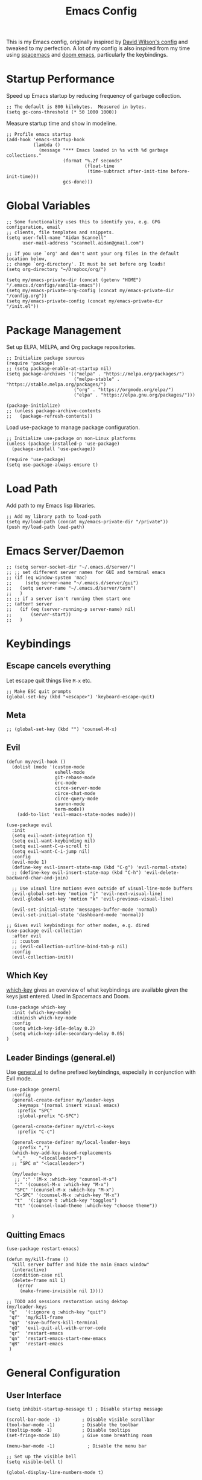 #+TITLE: Emacs Config
#+PROPERTY: header-args:elisp :tangle /Users/aidanscannell/.emacs.d/configs/vanilla-emacs/init.el

This is my Emacs config, originally inspired by [[https://github.com/daviwil/dotfiles/blob/master/Emacs.org#file-browsing][David Wilson's config]] and tweaked to my perfection. A lot of my config is also inspired from my time using [[https://www.spacemacs.org/][spacemacs]] and [[https://github.com/hlissner/doom-emacs][doom emacs]], particularly the keybindings.
* Startup Performance
Speed up Emacs startup by reducing frequency of garbage collection.
#+begin_src elisp
;; The default is 800 kilobytes.  Measured in bytes.
(setq gc-cons-threshold (* 50 1000 1000))
#+end_src
Measure startup time and show in modeline.
#+begin_src elisp
;; Profile emacs startup
(add-hook 'emacs-startup-hook
          (lambda ()
            (message "*** Emacs loaded in %s with %d garbage collections."
                     (format "%.2f seconds"
                             (float-time
                              (time-subtract after-init-time before-init-time)))
                     gcs-done)))
#+end_src
* Global Variables
#+begin_src elisp
;; Some functionality uses this to identify you, e.g. GPG configuration, email
;; clients, file templates and snippets.
(setq user-full-name "Aidan Scannell"
      user-mail-address "scannell.aidan@gmail.com")

;; If you use `org' and don't want your org files in the default location below,
;; change `org-directory'. It must be set before org loads!
(setq org-directory "~/Dropbox/org/")

(setq my/emacs-private-dir (concat (getenv "HOME") "/.emacs.d/configs/vanilla-emacs"))
(setq my/emacs-private-org-config (concat my/emacs-private-dir "/config.org"))
(setq my/emacs-private-config (concat my/emacs-private-dir "/init.el"))
#+end_src
* Package Management
Set up ELPA, MELPA, and Org package repositories.
#+begin_src elisp
;; Initialize package sources
(require 'package)
;; (setq package-enable-at-startup nil)
(setq package-archives '(("melpa" . "https://melpa.org/packages/")
                         ("melpa-stable" . "https://stable.melpa.org/packages/")
                         ("org" . "https://orgmode.org/elpa/")
                         ("elpa" . "https://elpa.gnu.org/packages/")))

(package-initialize)
;; (unless package-archive-contents
;;   (package-refresh-contents))
#+end_src
Load use-package to manage package configuration.
#+begin_src elisp
;; Initialize use-package on non-Linux platforms
(unless (package-installed-p 'use-package)
  (package-install 'use-package))

(require 'use-package)
(setq use-package-always-ensure t)
#+end_src
* Load Path
Add path to my Emacs lisp libraries.
#+begin_src elisp
;; Add my library path to load-path
(setq my/load-path (concat my/emacs-private-dir "/private"))
(push my/load-path load-path)
#+end_src
* Emacs Server/Daemon
#+begin_src elisp
;; (setq server-socket-dir "~/.emacs.d/server/")
;; ;; set different server names for GUI and terminal emacs
;; (if (eq window-system 'mac)
;;     (setq server-name "~/.emacs.d/server/gui")
;;   (setq server-name "~/.emacs.d/server/term")
;;   )
;; ;; if a server isn't running then start one
;; (after! server
;;   (if (eq (server-running-p server-name) nil)
;;       (server-start))
;;   )
#+end_src
* Keybindings
** Escape cancels everything
Let escape quit things like =M-x= etc.
#+begin_src elisp
;; Make ESC quit prompts
(global-set-key (kbd "<escape>") 'keyboard-escape-quit)
#+end_src
** Meta
#+begin_src elisp
;; (global-set-key (kbd "") 'counsel-M-x)
#+end_src
** Evil
#+begin_src elisp
(defun my/evil-hook ()
  (dolist (mode '(custom-mode
                  eshell-mode
                  git-rebase-mode
                  erc-mode
                  circe-server-mode
                  circe-chat-mode
                  circe-query-mode
                  sauron-mode
                  term-mode))
    (add-to-list 'evil-emacs-state-modes mode)))

(use-package evil
  :init
  (setq evil-want-integration t)
  (setq evil-want-keybinding nil)
  (setq evil-want-C-u-scroll t)
  (setq evil-want-C-i-jump nil)
  :config
  (evil-mode 1)
  (define-key evil-insert-state-map (kbd "C-g") 'evil-normal-state)
  ;; (define-key evil-insert-state-map (kbd "C-h") 'evil-delete-backward-char-and-join)

  ;; Use visual line motions even outside of visual-line-mode buffers
  (evil-global-set-key 'motion "j" 'evil-next-visual-line)
  (evil-global-set-key 'motion "k" 'evil-previous-visual-line)

  (evil-set-initial-state 'messages-buffer-mode 'normal)
  (evil-set-initial-state 'dashboard-mode 'normal))

;; Gives evil keybindings for other modes, e.g. dired
(use-package evil-collection
  :after evil
  ;; :custom
  ;; (evil-collection-outline-bind-tab-p nil)
  :config
  (evil-collection-init))
#+end_src

** Which Key
[[https://github.com/justbur/emacs-which-key][which-key]] gives an overview of what keybindings are available given the keys just entered. Used in Spacemacs and Doom.
#+begin_src elisp
(use-package which-key
  :init (which-key-mode)
  :diminish which-key-mode
  :config
  (setq which-key-idle-delay 0.2)
  (setq which-key-idle-secondary-delay 0.05)
)
#+end_src

** Leader Bindings (general.el)
Use [[https://github.com/noctuid/general.el][general.el]] to define prefixed keybindings, especially in conjunction with Evil mode.
#+begin_src elisp
(use-package general
  :config
  (general-create-definer my/leader-keys
    :keymaps '(normal insert visual emacs)
    :prefix "SPC"
    :global-prefix "C-SPC")

  (general-create-definer my/ctrl-c-keys
    :prefix "C-c")

  (general-create-definer my/local-leader-keys
    :prefix ",")
  (which-key-add-key-based-replacements
    ","     "<localleader>")
  ;; "SPC m" "<localleader>")

  (my/leader-keys
   ;; ":" '(M-x :which-key "counsel-M-x")
   ":" '(counsel-M-x :which-key "M-x")
   "SPC" '(counsel-M-x :which-key "M-x")
   "C-SPC" '(counsel-M-x :which-key "M-x")
   "t"  '(:ignore t :which-key "toggles")
   "tt" '(counsel-load-theme :which-key "choose theme"))

  )
#+end_src

** Quitting Emacs
#+begin_src elisp
  (use-package restart-emacs)

  (defun my/kill-frame ()
    "Kill server buffer and hide the main Emacs window"
    (interactive)
    (condition-case nil
	(delete-frame nil 1)
      (error
       (make-frame-invisible nil 1))))

  ;; TODO add sessions restoration using dektop 
  (my/leader-keys
   "q"   '(:ignore q :which-key "quit")
   "qf"  'my/kill-frame
   "qq"  'save-buffers-kill-terminal
   "qQ"  'evil-quit-all-with-error-code
   "qr"  'restart-emacs
   "qn"  'restart-emacs-start-new-emacs
   "qR"  'restart-emacs
   )
#+end_src
* General Configuration
** User Interface
#+begin_src elisp
(setq inhibit-startup-message t) ; Disable startup message

(scroll-bar-mode -1)        ; Disable visible scrollbar
(tool-bar-mode -1)          ; Disable the toolbar
(tooltip-mode -1)           ; Disable tooltips
(set-fringe-mode 10)        ; Give some breathing room

(menu-bar-mode -1)            ; Disable the menu bar

;; Set up the visible bell
(setq visible-bell t)

(global-display-line-numbers-mode t)
#+end_src
Set frame transparency.
#+begin_src elisp
(set-frame-parameter (selected-frame) 'alpha '(90 . 90))
(add-to-list 'default-frame-alist '(alpha . (90 . 90)))
#+end_src
** Theme
#+begin_src elisp
(use-package doom-themes
  :init (load-theme 'doom-palenight t))
  ;; :init (load-theme 'doom-nova t))
  ;; :init (load-theme 'doom-nord t))
  ;; :init (load-theme 'doom-dracula t))
;; :init (load-theme 'doom-laserwave t))
#+end_src
** Modeline
#+begin_src elisp
(use-package minions
  :hook (doom-modeline-mode . minions-mode)
  :custom
  (minions-mode-line-lighter ""))

(use-package doom-modeline
  ;; :after eshell     ;; Make sure it gets hooked after eshell
  :hook (after-init . doom-modeline-init)
  :custom-face
  (mode-line ((t (:height 0.85))))
  (mode-line-inactive ((t (:height 0.85))))
  :custom
  (doom-modeline-height 15)
  (doom-modeline-bar-width 6)
  (doom-modeline-lsp t)
  (doom-modeline-github nil)
  (doom-modeline-mu4e nil)
  (doom-modeline-irc nil)
  (doom-modeline-minor-modes t)
  (doom-modeline-persp-name nil)
  (doom-modeline-buffer-file-name-style 'truncate-except-project)
  (doom-modeline-major-mode-icon nil))
#+end_src
** Icons
#+begin_src elisp
;; NOTE: The first time you load your configuration on a new machine, you'll
;; need to run the following command interactively so that mode line icons
;; display correctly:
;;
;; M-x all-the-icons-install-fonts
(use-package all-the-icons)
(use-package all-the-icons-ivy
  :after (all-the-icons ivy)
  :custom (all-the-icons-ivy-buffer-commands '(ivy-switch-buffer-other-window))
  :config
  (add-to-list 'all-the-icons-ivy-file-commands 'counsel-dired-jump)
  (add-to-list 'all-the-icons-ivy-file-commands 'counsel-find-library)
  (all-the-icons-ivy-setup))
#+end_src
** Change "yes or no" to "y or n"
#+begin_src elisp
(fset 'yes-or-no-p 'y-or-n-p)
#+end_src
* Helm
#+begin_src elisp :tangle no
  (use-package helm
    :bind (
           ("C-c h" . helm-command-prefix)
           ("M-x" . helm-M-x)
           ;; ("C-x b" . counsel-ibuffer)
           ("C-x b" . helm-buffers-list)
           ("C-x C-f" . helm-find-file)
           ("TAB" . helm-execute-persistant-action)
           ;; ("C-l" . helm-execute-persistant-action)
           ("C-z" . helm-select-action)
           :map helm-map
           ("C-r" . 'helm-minibuffer-history)
           ;; :map helm-minibuffer-map
           ("C-j" . helm-next-line)
           ("C-k" . helm-previous-line)

           )
    :config
    (setq helm-recentf-fuzzy-match t
          helm-locate-fuzzy-match nil ;; locate fuzzy is worthless
          helm-M-x-fuzzy-match t
          helm-buffers-fuzzy-matching t
          helm-semantic-fuzzy-match t
          helm-apropos-fuzzy-match t
          helm-imenu-fuzzy-match t
          helm-lisp-fuzzy-completion t
          helm-completion-in-region-fuzzy-match t)

    (global-unset-key (kbd "C-x c"))

    ;; open helm buffer inside current window, don't occupy the entire other window
    (setq helm-split-window-in-side-p t)
    ;; move to end or beginning of source when reaching top or bottom of source.
    (setq helm-move-to-line-cycle-in-source t)
    (setq helm-move-to-line-cycle-in-source nil)

    (helm-autoresize-mode)
    ;; These numbers are percentages
    (setq helm-autoresize-min-height 20
          helm-autoresize-max-height 40)

    )
#+end_src
* Ivy
#+begin_src elisp
(use-package ivy
  :diminish
  :bind (("C-s" . swiper)
         :map ivy-minibuffer-map
         ;; ("TAB" . ivy-alt-done)
         ("M-x" . counsel-M-x)
         ("TAB" . ivy-next-line)
         ("C-l" . ivy-alt-done)
         ("C-j" . ivy-next-line)
         ("C-k" . ivy-previous-line)
         :map ivy-switch-buffer-map
         ("C-j" . ivy-next-line)
         ("C-k" . ivy-previous-line)
         ("C-l" . ivy-done)
         ("C-d" . ivy-switch-buffer-kill)
         :map ivy-reverse-i-search-map
         ("C-k" . ivy-previous-line)
         ("C-d" . ivy-reverse-i-search-kill))
  :config
  (my/leader-keys
   "bi"  'ivy-switch-buffer)
  (ivy-mode 1)
  (setq ivy-re-builders-alist '((swiper . regexp-quote) (t      . ivy--regex-fuzzy)))
  (setq ivy-use-virtual-buffers t)
  (setq ivy-initial-inputs-alist nil)

  (setq enable-recursive-minibuffers t)

  ;; Use different regex strategies per completion command
  (push '(completion-at-point . ivy--regex-fuzzy) ivy-re-builders-alist) ;; This doesn't seem to work...
  (push '(swiper . ivy--regex-ignore-order) ivy-re-builders-alist)
  (push '(counsel-M-x . ivy--regex-ignore-order) ivy-re-builders-alist)

  ;; Set minibuffer height for different commands
  (setf (alist-get 'counsel-projectile-ag ivy-height-alist) 15)
  (setf (alist-get 'counsel-projectile-rg ivy-height-alist) 15)
  (setf (alist-get 'swiper ivy-height-alist) 15)
  (setf (alist-get 'counsel-switch-buffer ivy-height-alist) 7)
  )

(use-package flx  ;; Improves sorting for fuzzy-matched results
  :after ivy
  :defer t
  :init
  (setq ivy-flx-limit 10000))

(use-package ivy-posframe
  :disabled
  :custom
  (ivy-posframe-width      115)
  (ivy-posframe-min-width  115)
  (ivy-posframe-height     10)
  (ivy-posframe-min-height 10)
  :config
  (setq ivy-posframe-display-functions-alist '((t . ivy-posframe-display-at-frame-center)))
  (setq ivy-posframe-parameters '((parent-frame . nil)
                                  (left-fringe . 8)
                                  (right-fringe . 8)))
  (ivy-posframe-mode 1))

(use-package ivy-rich
  ;; :init
  ;; (ivy-rich-mode 1)
  :after ivy all-the-icons-ivy-rich
  :hook (ivy-mode . ivy-rich-mode)
  :config
  (setq ivy-format-function #'ivy-format-function-line)
  (setq ivy-rich-path-style 'abbrev)
  (setq ivy-rich-display-transformers-list
        (plist-put ivy-rich-display-transformers-list
                   'ivy-switch-buffer
                   '(:columns
                     ((ivy-rich-candidate (:width 40))
                      (ivy-rich-switch-buffer-indicators (:width 4 :face error :align right)); return the buffer indicators
                      (ivy-rich-switch-buffer-major-mode (:width 12 :face warning))          ; return the major mode info
                      (ivy-rich-switch-buffer-project (:width 15 :face success))             ; return project name using `projectile'
                      ;; (ivy-rich-switch-buffer-path (:width (lambda (x) (ivy-rich-switch-buffer-shorten-path x (ivy-rich-minibuffer-width 0.3)))))
                      )  ; return file path relative to project root or `default-directory' if project is nil
		     ))))

(use-package all-the-icons-ivy-rich
  :after counsel-projectile
  :ensure t
  :hook (all-the-icons-ivy-rich-mode . ivy-rich-mode))

(use-package counsel
  :after ivy
  :bind (("M-x" . counsel-M-x)
         ("C-x b" . counsel-ibuffer)
         ("C-x C-f" . counsel-find-file)
         :map minibuffer-local-map
         ("C-r" . 'counsel-minibuffer-history)))
#+end_src
* Jumping with Avy
#+begin_src elisp
(use-package find-func)
#+end_src
#+begin_src elisp
(use-package avy
  :commands (avy-goto-char avy-goto-word-0 avy-goto-line))

(my/leader-keys
 "j"   '(:ignore t :which-key "jump")
 "jj"  '(avy-goto-char-2 :which-key "jump to char")
 "jw"  '(avy-goto-word-0 :which-key "jump to word")
 "jl"  '(avy-goto-line :which-key "jump to line")
 "ju"  'avy-goto-url
 "ji"  'helm-semantic-or-imenu
 ;; "ji"  'helm-jump-in-buffer
 "jI"  'helm-imenu-in-all-buffers
 "jc"  'goto-last-change
 "jf"  'find-function
 "jv"  'find-variable
 )
#+end_src
* Buffer Management
#+begin_src elisp
(use-package bufler
  :bind (("C-M-j" . bufler-switch-buffer)
         ("C-M-k" . bufler-workspace-frame-set))
  :config
  (evil-collection-define-key 'normal 'bufler-list-mode-map
    (kbd "RET")   'bufler-list-buffer-switch
    (kbd "M-RET") 'bufler-list-buffer-peek
    "D"           'bufler-list-buffer-kill)

  (setf bufler-groups
        (bufler-defgroups
         ;; Subgroup collecting all named workspaces.
         (group (auto-workspace))
         ;; Subgroup collecting buffers in a projectile project.
         (group (auto-projectile))
         ;; Grouping browser windows
         (group
          (group-or "Browsers"
                    (name-match "Vimb" (rx bos "vimb"))
                    (name-match "Qutebrowser" (rx bos "Qutebrowser"))
                    (name-match "Chromium" (rx bos "Chromium"))))
         (group
          (group-or "Chat"
                    (mode-match "Telega" (rx bos "telega-"))))
         (group
          ;; Subgroup collecting all `help-mode' and `info-mode' buffers.
          (group-or "Help/Info"
                    (mode-match "*Help*" (rx bos (or "help-" "helpful-")))
                    ;; (mode-match "*Helpful*" (rx bos "helpful-"))
                    (mode-match "*Info*" (rx bos "info-"))))
         (group
          ;; Subgroup collecting all special buffers (i.e. ones that are not
          ;; file-backed), except `magit-status-mode' buffers (which are allowed to fall
          ;; through to other groups, so they end up grouped with their project buffers).
          (group-and "*Special*"
                     (name-match "**Special**"
                                 (rx bos "*" (or "Messages" "Warnings" "scratch" "Backtrace" "Pinentry") "*"))
                     (lambda (buffer)
                       (unless (or (funcall (mode-match "Magit" (rx bos "magit-status"))
                                            buffer)
                                   (funcall (mode-match "Dired" (rx bos "dired"))
                                            buffer)
                                   (funcall (auto-file) buffer))
                         "*Special*"))))
         ;; Group remaining buffers by major mode.
         (auto-mode))))

(defun my/switch-to-messages-buffer (&optional arg)
  "Switch to the `*Messages*' buffer.
if prefix argument ARG is given, switch to it in an other, possibly new window."
  (interactive "P")
  (with-current-buffer (messages-buffer)
    (goto-char (point-max))
    (if arg
        (switch-to-buffer-other-window (current-buffer))
      (switch-to-buffer (current-buffer)))
    (when (evil-evilified-state-p)
      (evil-normal-state))))
(defun my/switch-to-scratch-buffer (&optional arg)
  "Switch to the `*scratch*' buffer, creating it first if needed.
if prefix argument ARG is given, switch to it in an other, possibly new window."
  (interactive "P")
  (let ((exists (get-buffer "*scratch*")))
    (if arg
        (switch-to-buffer-other-window (get-buffer-create "*scratch*"))
      (switch-to-buffer (get-buffer-create "*scratch*")))))

(my/leader-keys
 "l"   '(:ignore l :which-key "layers")
 "ll"  'bufler-workspace-frame-set
)

(my/leader-keys
 "b"   '(:ignore b :which-key "buffers")
 "bb"  'bufler-switch-buffer
 "bB"  'bufler-list
 "bp"  'previous-buffer
 "bn"  'next-buffer
 "bk"  'kill-current-buffer
 "bd"  'kill-current-buffer
 "bd"  'kill-current-buffer
 "bm"  'my/switch-to-messages-buffer
 "bs"  'my/switch-to-scratch-buffer
 "bN"  'evil-buffer-new
)
#+end_src
* Window Management
** Window history (undo)
#+begin_src elisp
(use-package winner
  :after evil
  :config
  (winner-mode)
  (define-key evil-window-map "u" 'winner-undo)
  (define-key evil-window-map "U" 'winner-redo))
#+end_src
** evil-windows- keybindings
#+begin_src elisp
(defun split-window-below-and-focus ()
  "Split the window vertically and focus the new window."
  (interactive)
  (split-window-below)
  (windmove-down)
  (when (and (boundp 'golden-ratio-mode)
             (symbol-value golden-ratio-mode))
    (golden-ratio)))

(defun split-window-right-and-focus ()
  "Split the window horizontally and focus the new window."
  (interactive)
  (split-window-right)
  (windmove-right)
  (when (and (boundp 'golden-ratio-mode)
             (symbol-value golden-ratio-mode))
    (golden-ratio)))


(my/leader-keys
 "w"   '(:ignore w :which-key "windows")
 "wv"  'evil-window-vsplit
 "ws"  'evil-window-split
 "wV"  'split-window-right-and-focus
 "wS"  'split-window-below-and-focus
 "wh"  'evil-window-left
 "wl"  'evil-window-right
 "wj"  'evil-window-down
 "wk"  'evil-window-up
 "wd"  'evil-window-delete
 "wD"  'evil-window-delete
 "wH"  'evil-window-move-far-left
 "wL"  'evil-window-move-far-right
 "wJ"  'evil-window-move-far-down
 "wK"  'evil-window-move-far-up
 "wm"  'window-maximize
 "wu"  'winner-undo
 "wr"  'winner-redo
 )
;; (my/leader-keys
;;  "j"   '(:ignore t :which-key "jump")
;;  "jj"  '(avy-goto-char :which-key "jump to char")
;;  "jw"  '(avy-goto-word-0 :which-key "jump to word")
;;  "jl"  '(avy-goto-line :which-key "jump to line"))
#+end_src
** Window selection (ace-window)
#+begin_src elisp
(use-package ace-window
  :bind (("M-o" . ace-window))
  :config
  ;; (setq aw-keys '(?a ?s ?d ?f ?g ?h ?j ?k ?l))
  )

(my/leader-keys
 "wD"  'ace-delete-window
 "wW"  'ace-window
 )
#+end_src
* File Management
** Open Private Config
#+begin_src elisp
(setq my/emacs-private-dir (concat (getenv "HOME") "/.emacs.d/configs/vanilla-emacs/"))
(setq my/emacs-private-org-config (concat my/emacs-private-dir "/config.org"))
(setq my/emacs-private-config (concat my/emacs-private-dir "/init.el"))

(defun my/open-private-org-config ()
  "Open `my/emacs-private-org-config'."
  (interactive)
  (find-file-at-point my/emacs-private-org-config))

(defun my/open-private-config-dir ()
  "Open `my/emacs-private-dir' in dired."
  (interactive)
  (dired my/emacs-private-dir))


(my/leader-keys
 "f"   '(:ignore f :which-key "files")
 "fs"  'save-buffer
 "ff"  'counsel-find-file
 "fr"  'helm-recentf
 "fp"  'my/open-private-org-config
 "fP"  'my/open-private-config-dir
 )
#+end_src
** dired
- dired-omit-mode hides uninteresting files such as backup files and AutoSave files.
- all-the-icons-dired adds icons to dired.
- dired-rainbow colours text depending on file extensions.
- dired-single used the same buffer when visiting new directories instead of creating a new one.
#+begin_src elisp
  (use-package dired
    :defer 1
    :ensure nil
    :commands (dired dired-jump)
    :config
    ;; change ls to gls for grouping by directories on osx
    (setq insert-directory-program "gls" dired-use-ls-dired t)
    (setq dired-listing-switches "-agho --group-directories-first"
	  dired-omit-files "^\\.[^.].*"
	  dired-omit-verbose nil)

    (autoload 'dired-omit-mode "dired-x")

    (add-hook 'dired-load-hook
	      (lambda ()
		(interactive)
		(dired-collapse)))

    (use-package all-the-icons-dired)
    ;; (add-hook 'dired-mode-hook
    ;;           (lambda ()
    ;;             (interactive)
    ;;             (dired-omit-mode 1)
    ;;             ;; (unless (or dw/is-termux
    ;;             ;;             (s-equals? "/gnu/store/" (expand-file-name default-directory)))
    ;;             ;;   (all-the-icons-dired-mode 1))
    ;;             (all-the-icons-dired-mode 1)
    ;;             (hl-line-mode 1)))
    ;; TODO disable all-the-icons-dired-mode in terminal emacs
    (add-hook 'dired-mode-hook
	      (lambda ()
		(interactive)
		(dired-omit-mode 1)
		(all-the-icons-dired-mode 1)
		;; (dired-rainbow-mode 1)
		(hl-line-mode 1)))

    (use-package dired-rainbow
      :defer 2
      :config
      (progn
	(dired-rainbow-define-chmod directory "#6cb2eb" "d.*")
	(dired-rainbow-define html "#eb5286" ("css" "less" "sass" "scss" "htm" "html" "jhtm" "mht" "eml" "mustache" "xhtml"))
	(dired-rainbow-define xml "#f2d024" ("xml" "xsd" "xsl" "xslt" "wsdl" "bib" "json" "msg" "pgn" "rss" "yaml" "yml" "rdata"))
	(dired-rainbow-define document "#9561e2" ("docm" "doc" "docx" "odb" "odt" "pdb" "pdf" "ps" "rtf" "djvu" "epub" "odp" "ppt" "pptx"))
	(dired-rainbow-define markdown "#ffed4a" ("org" "etx" "info" "markdown" "md" "mkd" "nfo" "pod" "rst" "tex" "textfile" "txt"))
	(dired-rainbow-define database "#6574cd" ("xlsx" "xls" "csv" "accdb" "db" "mdb" "sqlite" "nc"))
	(dired-rainbow-define media "#de751f" ("mp3" "mp4" "mkv" "MP3" "MP4" "avi" "mpeg" "mpg" "flv" "ogg" "mov" "mid" "midi" "wav" "aiff" "flac"))
	(dired-rainbow-define image "#f66d9b" ("tiff" "tif" "cdr" "gif" "ico" "jpeg" "jpg" "png" "psd" "eps" "svg"))
	(dired-rainbow-define log "#c17d11" ("log"))
	(dired-rainbow-define shell "#f6993f" ("awk" "bash" "bat" "sed" "sh" "zsh" "vim"))
	(dired-rainbow-define interpreted "#38c172" ("py" "ipynb" "rb" "pl" "t" "msql" "mysql" "pgsql" "sql" "r" "clj" "cljs" "scala" "js"))
	(dired-rainbow-define compiled "#4dc0b5" ("asm" "cl" "lisp" "el" "c" "h" "c++" "h++" "hpp" "hxx" "m" "cc" "cs" "cp" "cpp" "go" "f" "for" "ftn" "f90" "f95" "f03" "f08" "s" "rs" "hi" "hs" "pyc" ".java"))
	(dired-rainbow-define executable "#8cc4ff" ("exe" "msi"))
	(dired-rainbow-define compressed "#51d88a" ("7z" "zip" "bz2" "tgz" "txz" "gz" "xz" "z" "Z" "jar" "war" "ear" "rar" "sar" "xpi" "apk" "xz" "tar"))
	(dired-rainbow-define packaged "#faad63" ("deb" "rpm" "apk" "jad" "jar" "cab" "pak" "pk3" "vdf" "vpk" "bsp"))
	(dired-rainbow-define encrypted "#ffed4a" ("gpg" "pgp" "asc" "bfe" "enc" "signature" "sig" "p12" "pem"))
	(dired-rainbow-define fonts "#6cb2eb" ("afm" "fon" "fnt" "pfb" "pfm" "ttf" "otf"))
	(dired-rainbow-define partition "#e3342f" ("dmg" "iso" "bin" "nrg" "qcow" "toast" "vcd" "vmdk" "bak"))
	(dired-rainbow-define vc "#0074d9" ("git" "gitignore" "gitattributes" "gitmodules"))
	(dired-rainbow-define-chmod executable-unix "#38c172" "-.*x.*")))

    (use-package dired-single
      :defer t)

    (use-package dired-ranger
      :defer t)

    (use-package dired-collapse
      :defer t)

    (evil-collection-define-key 'normal 'dired-mode-map
      "h" 'dired-single-up-directory
      "H" 'dired-omit-mode
      "l" 'dired-single-buffer
      "y" 'dired-ranger-copy
      "X" 'dired-ranger-move
      "p" 'dired-ranger-paste))

  ;; (defun my/dired-link (path)
  ;;   (let ((target path))
  ;;   (interactive)
  ;;   (message "Path: %s" path)
  ;; (lambda () (interactive) (message "Path: %s" target) (dired target))))

  (defun my/open-config () (interactive) (dired "/Users/aidanscannell/.config"))
  (defun my/open-python-projects () (interactive) (dired "/Users/aidanscannell/Developer/python-projects"))
  (defun my/open-home () (interactive) (dired "/Users/aidanscannell"))
  (defun my/open-documents () (interactive) (dired "/Users/aidanscannell/Documents"))
  (defun my/open-emacs () (interactive) (dired my/emacs-private-dir))
  (defun my/open-downloads () (interactive) (dired "/Users/aidanscannell/Downloads"))
  (defun my/open-notes () (interactive) (dired "/Users/aidanscannell/Dropbox/org"))

  (my/leader-keys
   "d"   '(:ignore t :which-key "dired")
   "dd"  '(dired-jump :which-key "here")
   "dc"  '(my/open-config :which-key ".config")
   "de"  '(my/open-emacs :which-key "emacs")
   "dp"  '(my/open-python-projects :which-key "python-projects")
   "dD"  '(my/open-documents :which-key "documents")
   "do"  '(my/open-downloads :which-key "downloads")
   "dn"  '(my/open-notes :which-key "notes")
   "dh"  '(my/open-home :which-key "~/")
   )
  ;; (my/leader-keys
  ;;  "d"   '(:ignore t :which-key "dired")
  ;;  "dd"  '(dired :which-key "Here")
  ;;  "dh"  `(,(my/dired-link "~") :which-key "Home")
  ;;  "dn"  `(,(my/dired-link "~/Notes") :which-key "Notes")
  ;;  "do"  `(,(my/dired-link "~/Downloads") :which-key "Downloads")
  ;;  "dp"  `(,(my/dired-link "~/Pictures") :which-key "Pictures")
  ;;  "dv"  `(,(my/dired-link "~/Videos") :which-key "Videos")
  ;;  ;; "d."  `(,(my/dired-link "~/.dotfiles") :which-key "dotfiles")
  ;;  "de"  `(,(my/dired-link "~/.emacs.d") :which-key ".emacs.d"))
#+end_src
* Help
  - Functions for reloading (and tangling+reloading) my Emacs config.
#+begin_src elisp
(defun my/reload-emacs-private-config ()
  "Reload my/emacs-private-config file without restarting Emacs."
  (interactive)
  (load-file my/emacs-private-config))

(defun my/tangle-and-reload-emacs-private-config ()
  "Reload my/emacs-private-config file without restarting Emacs."
  (interactive)
  (org-babel-tangle my/emacs-private-org-config)
  (my/reload-emacs-private-config))
#+end_src
- Map the describe functions under the "h" (help) prefix.
- apropos can be used to show all meaningful Lisp symbols whose names match a PATTERN.
#+begin_src elisp
(my/leader-keys
 "h"   '(:ignore h :which-key "help")
 "ha"  'apropos
 "hi"  'info
 "hf"  'describe-function
 "hv"  'describe-variable
 "hk"  'describe-key
 "hm"  'describe-mode
 "hr"  '(my/reload-emacs-private-config :which-key "reload config")
 "hR"  '(my/tangle-and-reload-emacs-private-config :which-key "tangle+reload config")
 )
#+end_src
* Terminal
** vterm
vterm is a fully-fledged terminal emulator within Emacs which I can use instead of an external terminal emulator.
#+begin_src elisp

(use-package vterm
  :commands vterm
  :config
  (setq vterm-max-scrollback 10000) ;; limit the number of lines in buffer to prevent performance issues
)

(my/leader-keys
 "o"   '(:ignore o :which-key "open")
 "ot"  'vterm
 "oT"  'vterm-other-window

)
#+end_src
* Auto "Tangle" on Save
  This function auto tangles org mode source blocks when a file is saved. This is helpful for tangling this literate config file (upon save).
  #+begin_src elisp
;; Since we don't want to disable org-confirm-babel-evaluate all
;; of the time, do it around the after-save-hook
(defun my/org-babel-tangle-dont-ask ()
  ;; Dynamic scoping to the rescue
  (let ((org-confirm-babel-evaluate nil))
    (org-babel-tangle)))

(add-hook 'org-mode-hook (lambda () (add-hook 'after-save-hook #'my/org-babel-tangle-dont-ask
					      'run-at-end 'only-in-org-mode)))
  #+end_src
* Helpful
Helpful is an alternative to the built-in Emacs help that provides much more contextual information.
Bind the describe-* functions to the improved helpful-* and counsel-* versions.
#+begin_src elisp
(use-package helpful
  :custom
  (counsel-describe-function-function #'helpful-callable)
  (counsel-describe-variable-function #'helpful-variable)
  :bind
  ([remap describe-function] . counsel-describe-function)
  ([remap describe-command] . helpful-command)
  ([remap describe-variable] . counsel-describe-variable)
  ([remap describe-key] . helpful-key))
#+end_src

* Keymaps with Hydra
#+begin_src elisp :tangle no
(use-package hydra
  :defer 1)
#+end_src

* Editing Configuration
** Commenting Lines
#+begin_src elisp
(use-package evil-nerd-commenter
  :bind ("M-/" . evilnc-comment-or-uncomment-lines))

;; Emacs key bindings
;; (global-set-key (kbd "M-;") 'evilnc-comment-or-uncomment-lines)
;; (global-set-key (kbd "C-c l") 'evilnc-quick-comment-or-uncomment-to-the-line)
;; (global-set-key (kbd "C-c c") 'evilnc-copy-and-comment-lines)
;; (global-set-key (kbd "C-c p") 'evilnc-comment-or-uncomment-paragraphs)

;; TODO why is comments showing in which-key
(my/leader-keys
 "c"   '(:ignore c :which-key "comments")
 "ci" 'evilnc-comment-or-uncomment-lines
 "cl" 'evilnc-quick-comment-or-uncomment-to-the-line
 ;; "ll" 'evilnc-quick-comment-or-uncomment-to-the-line
 "cc" 'evilnc-copy-and-comment-lines
 "cp" 'evilnc-comment-or-uncomment-paragraphs
 "cr" 'comment-or-uncomment-region
 "cv" 'evilnc-toggle-invert-comment-line-by-line
 ";" 'evilnc-comment-or-uncomment-lines
 ;; "."  'evilnc-copy-and-comment-operator
 ;; "\\" 'evilnc-comment-operator ; if you prefer backslash key
 )
#+end_src
** Auto Clean Whitespace (butler)
#+begin_src emacs-lisp
(use-package ws-butler
  :hook ((text-mode . ws-butler-mode)
         (prog-mode . ws-butler-mode)))
#+end_src
* Development
** Magit
#+begin_src elisp
(use-package magit
  :commands (magit-status magit-get-current-branch)
  :custom
  (magit-display-buffer-function #'magit-display-buffer-same-window-except-diff-v1))

(use-package evil-magit
  :after magit)

;; Add a super-convenient global binding for magit-status since
;; I use it 8 million times a day
(global-set-key (kbd "C-M-;") 'magit-status)

(my/leader-keys
 "g"   '(:ignore t :which-key "git")
 "gs"  'magit-status
 "gd"  'magit-diff-unstaged
 "gc"  'magit-branch-or-checkout
 "gl"   '(:ignore t :which-key "log")
 "glc" 'magit-log-current
 "glf" 'magit-log-buffer-file
 "gb"  'magit-branch
 "gP"  'magit-push-current
 "gp"  'magit-pull-branch
 "gf"  'magit-fetch
 "gF"  'magit-fetch-all
 "gr"  'magit-rebase)
#+end_src

** Projectile
#+begin_src elisp
  (use-package projectile
    :diminish projectile-mode
    :config (projectile-mode)
    :bind-keymap
    ("C-c p" . projectile-command-map)
    :init
    (when (file-directory-p "~/Developer/python-projects")
      (setq projectile-project-search-path '("~/Developer/python-projects")))
    (setq projectile-switch-project-action #'projectile-dired))

  ;; (use-package helm-projectile
  ;;   :after projectile)
  (use-package counsel-projectile
    :after projectile)

  ;; (my/leader-keys
  ;;  "pf"  'helm-projectile-find-file
  ;;  "pp"  'helm-projectile-switch-project
  ;;  "pb"  'helm-projectile-switch-to-buffer
  ;;  "pF"  'helm-projectile-rg
  ;;  "pp"  'helm-projectile-switch-project
  ;;  "pc"  'projectile-compile-project
  ;;  "pd"  'projectile-dired)

  (general-def [remap projectile-find-file] #'counsel-projectile-find-file)
  (general-def [remap projectile-switch-project] #'counsel-projectile-switch-project)
  (general-def [remap projectile-switch-to-buffer] #'counsel-projectile-switch-to-buffer)
  (general-def [remap projectile-ag] #'counsel-projectile-rg)
   ;; (setq projectile-find-file 'counsel-projectile-find-file)
  (my/leader-keys
   ;; "pf"  'counsel-projectile-find-file
   ;; "pp"  'counsel-projectile-switch-project
   ;; "pb"  'counsel-projectile-switch-to-buffer
   ;; "pF"  'counsel-projectile-rg
   "pf"  'projectile-find-file
   "pp"  'projectile-switch-project
   "pb"  'projectile-switch-to-buffer
   "pF"  'projectile-ag
   ;; "pp"  'counsel-projectile
   "pc"  'projectile-compile-project
   "pd"  'projectile-dired)
#+end_src
** Languages
*** Language Server Support
#+begin_src elisp
  ;; set prefix for lsp-command-keymap (few alternatives - "C-l", "C-c l")
  (setq lsp-keymap-prefix "C-c l")

  (use-package lsp-mode
      :hook ((python-mode . lsp-deferred)
	     ;; (org-mode . lsp-deferred)
	     ;; if you want which-key integration
	     (lsp-mode . lsp-enable-which-key-integration))
      ;; :bind (:map lsp-mode-map
	   ;; ("TAB" . completion-at-point))
      :commands (lsp lsp-deferred))

  (use-package lsp-ui
   :commands lsp-ui-mode
   :hook (lsp-mode . lsp-ui-mode)
   :config
     (setq lsp-ui-sideline-enable t
           lsp-ui-sideline-ignore-duplicate t
	   lsp-ui-sideline-show-code-actions nil
	   ;; lsp-ui-sideline-show-code-actions t
	   lsp-ui-sideline-update-mode 'line
	   lsp-ui-sideline-delay 0.2
	   ;; Don't show symbol definitions in the sideline. They are pretty noisy,
	   ;; and there is a bug preventing Flycheck errors from being shown (the
	   ;; errors flash briefly and then disappear).
           ;; lsp-ui-sideline-show-hover nil)
           lsp-ui-sideline-show-hover t)

     (setq
        lsp-ui-doc-enable t ;; show docs in black box at top right
        lsp-ui-doc-show-with-mouse nil  ; don't disappear on mouseover
        lsp-ui-doc-show-with-cursor t   ; show doc with cursor
        lsp-ui-doc-position 'top ;; 'at-point 'bottom
        ;; lsp-ui-doc-max-height 8
        ;; lsp-ui-doc-max-width 35
	)
    (general-def lsp-ui-peek-mode-map
        "j"   #'lsp-ui-peek--select-next
        "k"   #'lsp-ui-peek--select-prev
        "C-k" #'lsp-ui-peek--select-prev-file
        "C-j" #'lsp-ui-peek--select-next-file)

    (general-def lsp-ui-mode-map [remap xref-find-definitions] #'lsp-ui-peek-find-definitions)
    (general-def lsp-ui-mode-map [remap xref-find-references] #'lsp-ui-peek-find-references)

)

  ;; Disable features that have great potential to be slow.
  (setq lsp-enable-folding nil
        lsp-enable-text-document-color nil)
  ;; Reduce unexpected modifications to code
  (setq lsp-enable-on-type-formatting nil)

  ;; (setq lsp-modeline-code-actions-segments '(count icon name))
  (setq lsp-headerline-breadcrumb-segments '(project file symbols))
  (setq lsp-headerline-breadcrumb-enable-symbol-numbers t)

  ;; if you are ivy user
  ;; (use-package lsp-ivy :commands lsp-ivy-workspace-symbol)
  ;; (use-package lsp-treemacs :commands lsp-treemacs-errors-list)
(use-package lsp-ivy :commands lsp-ivy-workspace-symbol lsp-ivy-global-workspace-symbol)


  ;; optionally if you want to use debugger
  ;; (use-package dap-mode)
  ;; (use-package dap-LANGUAGE) to load the dap adapter for your language

    (my/leader-keys
      "l"  '(:ignore t :which-key "lsp")
      "ld" 'xref-find-definitions
      "lr" 'xref-find-references
      ;; "ln" 'lsp-ui-find-next-reference
      ;; "lp" 'lsp-ui-find-prev-reference
      "ls" 'counsel-imenu
      "li" 'lsp-ui-imenu
      "le" 'lsp-ui-flycheck-list
      "lS" 'lsp-ui-sideline-mode
      "lX" 'lsp-execute-code-action)

#+end_src
*** Python
#+begin_src elisp

      (use-package python-mode
        :ensure t
        ;; :hook (python-mode . lsp-deferred)
        ;; :custom
        ;; ;; NOTE: Set these if Python 3 is called "python3" on your system!
        ;; ;; (python-shell-interpreter "python3")
        ;; ;; (dap-python-executable "python3")
        ;; (dap-python-debugger 'debugpy)
        ;; :config
        ;; (require 'dap-python)
        )

      ;; Adds/removes used/unused imports
      (use-package pyimport
        :defer t)

      ;; Format on save in python-mode
      (use-package blacken
        :delight
        :hook (python-mode . blacken-mode)
        :custom (blacken-line-length 79))

      ;; Sorts imports
      (use-package py-isort
        :after python
        :hook ((python-mode . pyvenv-mode)
               (before-save . py-isort-before-save)))

      ;; (use-package elpy
      ;;   :ensure t
      ;;   :defer t
      ;;   :init
      ;;   (advice-add 'python-mode :before 'elpy-enable)
      ;;   :config
      ;;   ;; (setq python-shell-interpreter "ipython"
      ;;   (setq python-shell-interpreter "ipython"
      ;;         python-shell-interpreter-args "-i --simple-prompt")
      ;;   )

      (use-package lsp-pyright
        :ensure t
        :after lsp-mode
        :hook
        ;; (
        (python-mode . (lambda ()
                         (require 'lsp-pyright)
                         (lsp-deferred)
                         (setq lsp-pyright-python-executable-cmd "poetry")
                         ))  ; or lsp-deferred
        ;; (python-mode . (lambda () (when (poetry-venv-exist-p)
        ;; 			    ;; (setq-local lsp-pyls-server-command '("poetry" "run" "pyls"))
        ;; 			    (setq-local lsp-python-ms-python-executable '("poetry" "run" "pyls"))
        ;; 			    (poetry-venv-workon)
        ;; 			    )))
        ;; )
        )
      (setq lsp-pyright-typechecking-mode 'off)
      (setq lsp-pyright-typechecking-mode 'strict)

      (setq python-shell-interpreter "ipython"
            python-shell-interpreter-args "-i --simple-prompt")
      (setq lsp-python-ms-python-executable-cmd python-shell-interpreter)
      ;; (use-package lsp-python-ms
      ;; 	:ensure t
      ;; 	:after poetry
      ;; 	:init (setq lsp-python-ms-auto-install-server t)
      ;; 	;; :hook (python-mode . lsp-deferred))
      ;; 	;; :hook (python-mode . (lambda ()
      ;; 	;;                         (require 'lsp-python-ms)
      ;; 	;;                         (lsp))))  ; or lsp-deferred
      ;; 	:config
      ;; 	;; (put 'lsp-python-ms-python-executable 'safe-local-variable 'stringp)
      ;; 	;; ;; attempt to activate Poetry env first
      ;; 	;; (when (stringp (poetry-find-project-root))
      ;; 	;; 	  (poetry-venv-workon)
      ;; 	;; 	  ;; (setq lsp-python-ms-python-executable-cmd "poetry run python")
      ;; 	;; )
      ;; 	:hook
      ;; 	(
      ;; 	;; (python-mode . (lambda () (when (poetry-venv-exist-p)
      ;; 	;; 				;; (setq-local lsp-pyls-server-command '("poetry" "run" "pyls"))
      ;; 	;; 				(setq-local lsp-python-ms-python-executable '("poetry" "run" "pyls"))
      ;; 	;; 				(poetry-venv-workon)
      ;; 	;;                           )))
      ;; 	(python-mode . (lambda ()
      ;; 			  (require 'lsp-python-ms)
      ;; 			  (lsp-deferred)))
      ;; 	)
      ;; 	;; :hook
      ;; 	;; (
      ;; 	;; (python-mode . (lambda ()
      ;; 	;; 			(require 'lsp-python-ms)
      ;; 	;; 			(lsp-deferred)))
      ;; 	;; ;; if .dir-locals exists, read it first, then activate mspyls
      ;; 	;; (hack-local-variables . (lambda ()
      ;; 	;; 				(when (derived-mode-p 'python-mode)
      ;; 	;; 				(require 'lsp-python-ms)
      ;; 	;; 				(lsp-deferred))))
      ;; 	;; )
      ;; 	)

      (setq python-shell-interpreter "ipython"
            python-shell-interpreter-args "-i --simple-prompt")

      (use-package pyvenv
        :config
        (pyvenv-mode 1))

      ;; Add docstrings to functions
      (use-package sphinx-doc
        :config
        (add-hook 'python-mode-hook (lambda ()
                                      (require 'sphinx-doc)
                                      (sphinx-doc-mode t))))

      ;; Set python version using pyenv, looks for .python-version
      (use-package pyenv-mode
        :after python
        :config
        (pyenv-mode +1)
        (when (executable-find "pyenv")
          (add-to-list 'exec-path (expand-file-name "shims" (or (getenv "PYENV_ROOT") "~/.pyenv"))))
        (add-hook 'python-mode-local-vars-hook #'+python-pyenv-mode-set-auto-h)
        ;; (add-hook 'doom-switch-buffer-hook #'+python-pyenv-mode-set-auto-h)
        )

      (use-package transient)
      (use-package poetry
        ;; :after python-mode pyvenv transient
        ;; :init
        ;; (add-hook 'python-mode-hook #'poetry-tracking-mode))
        :ensure t
        :hook
        ;; activate poetry-tracking-mode when python-mode is active
        (python-mode . poetry-tracking-mode)
        ;; :config
        ;; (setq poetry-tracking-strategy 'switch-buffer)
        )
      ;; (use-package poetry
      ;;   :ensure t
      ;;   :hook
      ;;   ;; activate poetry-tracking-mode when python-mode is active
      ;;   (python-mode . poetry-tracking-mode)
      ;;   )

      ;; (use-package dap-mode
      ;;     :after lsp-mode
      ;;     :config
      ;;     (dap-mode t)
      ;;     (dap-ui-mode t))

      ;; (defun poetry-projectile-after-switch-function ()
      ;;   "When a Poetry project is found, activate the virtual environment, \
      ;; and open a poetry shell and a Python interpreter."
      ;;   ;; Always clean up, in case we were in a Python project previously.
      ;;   (poetry-venv-deactivate)
      ;;   ;; Only activate if we can verify this is a Pipenv project.
      ;;   ;; (poetry-ensure-in-project)
      ;;   ;; ;; (poetry-activate)
      ;;   ;; (poetry-venv-workon)
      ;;   ;; (poetry-shell)
      ;;   ;; (run-python))
      ;;   (poetry-ensure-in-project)
      ;;   (shell (poetry-buffer-name "ipython-shell"))
      ;;   (process-send-string (get-buffer-process
      ;; 			(get-buffer (poetry-buffer-name "ipython-shell")))
      ;; 		       "poetry run ipython\n"))

      ;; (defun poetry-activate-projectile ()
      ;;   "Activate integration of Poetry with Projectile."
      ;;   (add-hook
      ;;    'projectile-after-switch-project-hook
      ;;    (lambda () (funcall poetry-projectile-after-switch-function))))

      ;; ;; (defun my/pipenv-projectile-after-switch-extended ()
      ;;   "When a Pipenv project is found, activate the virtual environment, \
      ;; and open a Pipenv shell and a Python interpreter."
      ;;   ;; Always clean up, in case we were in a Python project previously.
      ;;   (pipenv-deactivate)
      ;;   ;; Only activate if we can verify this is a Pipenv project.
      ;;   (when (pipenv-project?)
      ;;     (pipenv-activate)
      ;;     (pipenv-shell)
      ;;     (run-python)))

      ;; (use-package pipenv
      ;;   :hook (python-mode . pipenv-mode)
      ;;   :init
      ;;   (setq
      ;;    pipenv-projectile-after-switch-function
      ;;    #'pipenv-projectile-after-switch-extended))

      (defun spacemacs/pyenv-executable-find (command)
        "Find executable taking pyenv shims into account.
      If the executable is a system executable and not in the same path
      as the pyenv version then also return nil. This works around https://github.com/pyenv/pyenv-which-ext
      "
        (if (executable-find "pyenv")
            (progn
              (let ((pyenv-string (shell-command-to-string (concat "pyenv which " command)))
                    (pyenv-version-names (split-string (string-trim (shell-command-to-string "pyenv version-name")) ":"))
                    (executable nil)
                    (i 0))
                (if (not (string-match "not found" pyenv-string))
                    (while (and (not executable)
                                (< i (length pyenv-version-names)))
                      (if (string-match (elt pyenv-version-names i) (string-trim pyenv-string))
                          (setq executable (string-trim pyenv-string)))
                      (if (string-match (elt pyenv-version-names i) "system")
                          (setq executable (string-trim (executable-find command))))
                      (setq i (1+ i))))
                executable))
          (executable-find command)))

      (defun spacemacs/python-execute-file (arg)
        "Execute a python script in a shell."
        (interactive "P")
        ;; set compile command to buffer-file-name
        ;; universal argument put compile buffer in comint mode
        (let ((universal-argument t)
              (compile-command (format "%s %s"
                                       (spacemacs/pyenv-executable-find python-shell-interpreter)
                                       (shell-quote-argument (file-name-nondirectory buffer-file-name)))))
          (if arg
              (call-interactively 'compile)
            (compile compile-command t)
            (with-current-buffer (get-buffer "*compilation*")
              (inferior-python-mode)))))

      (defun spacemacs/python-execute-file-focus (arg)
        "Execute a python script in a shell and switch to the shell buffer in
       `insert state'."
        (interactive "P")
        (spacemacs/python-execute-file arg)
        (switch-to-buffer-other-window "*compilation*")
        (end-of-buffer)
        (evil-insert-state))


      (defun my/poetry-execute-in-ipython ()
        "Run file in ipython shell inside poetry environment of current file/path"
        (interactive)
        ;; (poetry-venv-deactivate)
        ;; (shell (poetry-buffer-name "ipython-shell"))
        (vterm (poetry-buffer-name "ipython-shell"))
        (process-send-string (get-buffer-process
                              (get-buffer (poetry-buffer-name "ipython-shell")))
                             (concat (concat "poetry run" (buffer-file-name (window-buffer (minibuffer-selected-window)))) "\n"))
        (set-window-buffer nil (get-buffer (poetry-buffer-name "ipython-shell"))))

      ;; Stop the spam!
      (setq python-indent-guess-indent-offset-verbose nil)

      ;; (define-key python-mode-map (kbd "DEL") nil) ; interferes with smartparens

      ;; Elpy functions
      (defun my/elpy-shell-send-file-current ()
        "Run \"elpy-shell-send-file\" with current file"
        (interactive)
        (elpy-shell-send-file (buffer-file-name (window-buffer (minibuffer-selected-window)))))

      (my/local-leader-keys
       :states 'normal
       :keymaps 'python-mode-map
       "d"  'sphinx-doc
       "c"  'my/poetry-execute-in-ipython
       "f"  '(blacken-buffer :which-key "format buffer (black)")
       ;; "c"  'spacemacs/python-execute-file-focus
       ;; "c"  'my/elpy-shell-send-file-current
       "i"  '(:ignore i :which-key "imports")
       "ii" 'pyimport-insert-missing
       "ir" 'pyimport-remove-unused
       "is" 'py-isort-buffer
       "v"  '(:ignore v :which-key "virtual envs")
       "va" 'pyvenv-activate
       "vd" 'pyvenv-deactivate
       "vs" 'pyvenv-shell
       "vo" 'pyvenv-open
       "vi" 'pyvenv-install
       "vu" 'pyvenv-uninstall
       "vw" 'pyvenv-workon
       "vc" 'pyvenv-create
       ;; "va" 'pipenv-activate
       ;; "vd" 'pipenv-deactivate
       ;; "vs" 'pipenv-shell
       ;; "vo" 'pipenv-open
       ;; "vi" 'pipenv-install
       ;; "vu" 'pipenv-uninstall
       ;; "vw" 'pipenv-workon
       ;; "vc" 'pipenv-create
       )
#+end_src
** Company Mode
